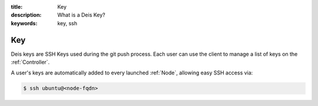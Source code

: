 :title: Key
:description: What is a Deis Key?
:keywords: key, ssh

.. _key:

Key
===
Deis keys are SSH Keys used during the git push process.  Each user
can use the client to manage a list of keys on the :ref:`Controller`.

A user's keys are automatically added to every launched :ref:`Node`,
allowing easy SSH access via:

.. code-block:: console

	$ ssh ubuntu@<node-fqdn>
